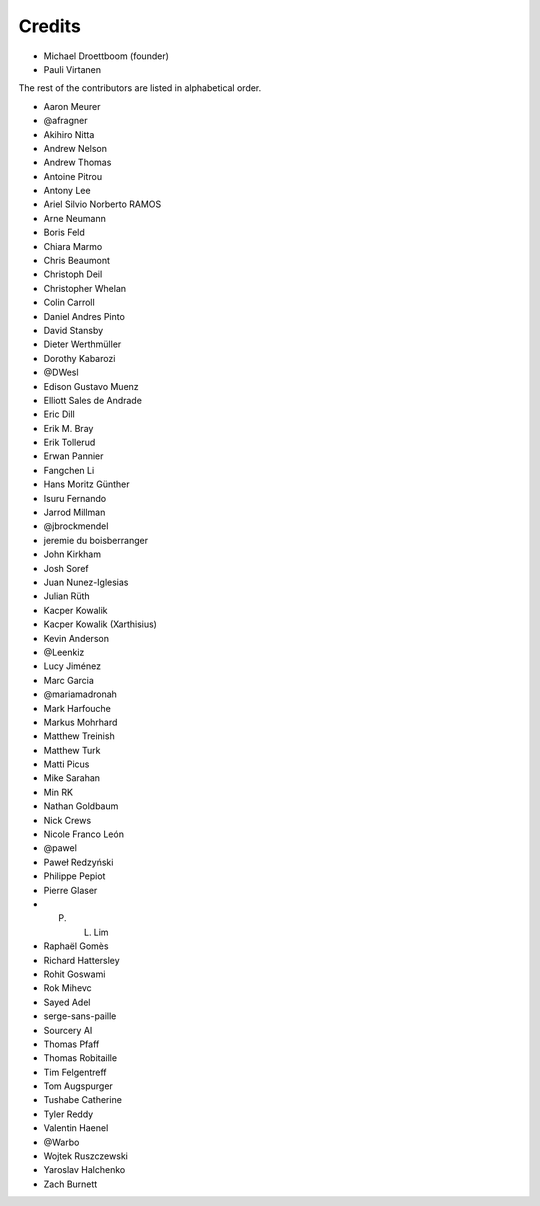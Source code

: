 Credits
-------

.. rst-class:: credits-list

- Michael Droettboom (founder)
- Pauli Virtanen

The rest of the contributors are listed in alphabetical order.

- Aaron Meurer
- @afragner
- Akihiro Nitta
- Andrew Nelson
- Andrew Thomas
- Antoine Pitrou
- Antony Lee
- Ariel Silvio Norberto RAMOS
- Arne Neumann
- Boris Feld
- Chiara Marmo
- Chris Beaumont
- Christoph Deil
- Christopher Whelan
- Colin Carroll
- Daniel Andres Pinto
- David Stansby
- Dieter Werthmüller
- Dorothy Kabarozi
- @DWesl
- Edison Gustavo Muenz
- Elliott Sales de Andrade
- Eric Dill
- Erik M. Bray
- Erik Tollerud
- Erwan Pannier
- Fangchen Li
- Hans Moritz Günther
- Isuru Fernando
- Jarrod Millman
- @jbrockmendel
- jeremie du boisberranger
- John Kirkham
- Josh Soref
- Juan Nunez-Iglesias
- Julian Rüth
- Kacper Kowalik
- Kacper Kowalik (Xarthisius)
- Kevin Anderson
- @Leenkiz
- Lucy Jiménez
- Marc Garcia
- @mariamadronah
- Mark Harfouche
- Markus Mohrhard
- Matthew Treinish
- Matthew Turk
- Matti Picus
- Mike Sarahan
- Min RK
- Nathan Goldbaum
- Nick Crews
- Nicole Franco León
- @pawel
- Paweł Redzyński
- Philippe Pepiot
- Pierre Glaser
- P. L. Lim
- Raphaël Gomès
- Richard Hattersley
- Rohit Goswami
- Rok Mihevc
- Sayed Adel
- serge-sans-paille
- Sourcery AI
- Thomas Pfaff
- Thomas Robitaille
- Tim Felgentreff
- Tom Augspurger
- Tushabe Catherine
- Tyler Reddy
- Valentin Haenel
- @Warbo
- Wojtek Ruszczewski
- Yaroslav Halchenko
- Zach Burnett
